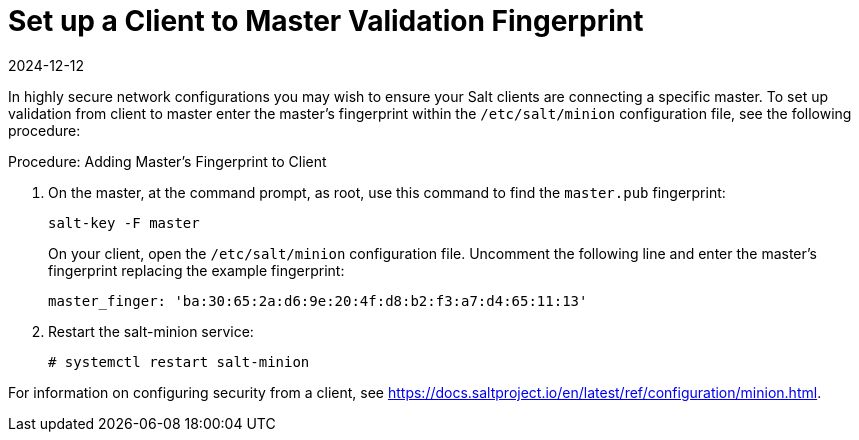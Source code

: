 [[security-master-fingerprint]]
= Set up a Client to Master Validation Fingerprint
:revdate: 2024-12-12
:page-revdate: {revdate}

In highly secure network configurations you may wish to ensure your Salt clients are connecting a specific master.
To set up validation from client to master enter the master's fingerprint within the [path]``/etc/salt/minion`` configuration file, see the following procedure:

.Procedure: Adding Master's Fingerprint to Client

. On the master, at the command prompt, as root, use this command to find the ``master.pub`` fingerprint:
+

----
salt-key -F master
----
+

On your client, open the [path]``/etc/salt/minion`` configuration file.
Uncomment the following line and enter the master's fingerprint replacing the example fingerprint:
+

----
master_finger: 'ba:30:65:2a:d6:9e:20:4f:d8:b2:f3:a7:d4:65:11:13'
----

. Restart the salt-minion service:
+

----
# systemctl restart salt-minion
----

For information on configuring security from a client, see https://docs.saltproject.io/en/latest/ref/configuration/minion.html.
